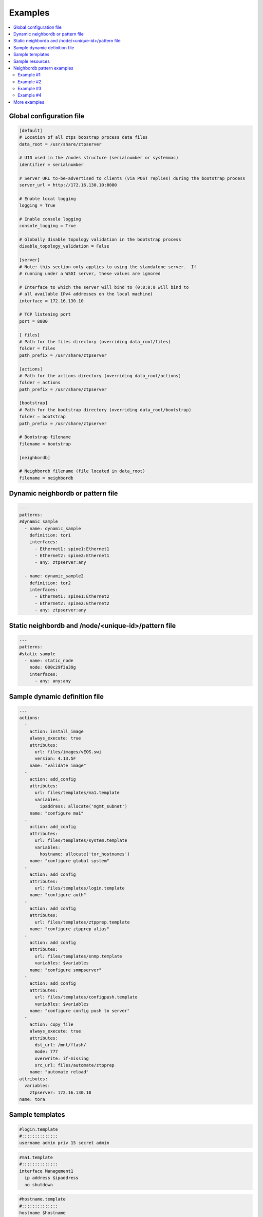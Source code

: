 Examples
========

.. contents:: :local:

.. _global_config:

Global configuration file
`````````````````````````

.. code-block:: ini

    [default]
    # Location of all ztps boostrap process data files
    data_root = /usr/share/ztpserver
    
    # UID used in the /nodes structure (serialnumber or systemmac)
    identifier = serialnumber
    
    # Server URL to-be-advertised to clients (via POST replies) during the bootstrap process
    server_url = http://172.16.130.10:8080
    
    # Enable local logging
    logging = True
    
    # Enable console logging
    console_logging = True
    
    # Globally disable topology validation in the bootstrap process
    disable_topology_validation = False
    
    [server]
    # Note: this section only applies to using the standalone server.  If
    # running under a WSGI server, these values are ignored
    
    # Interface to which the server will bind to (0:0:0:0 will bind to
    # all available IPv4 addresses on the local machine)
    interface = 172.16.130.10
    
    # TCP listening port
    port = 8080
    
    [ files]
    # Path for the files directory (overriding data_root/files)
    folder = files
    path_prefix = /usr/share/ztpserver
    
    [actions]
    # Path for the actions directory (overriding data_root/actions)
    folder = actions
    path_prefix = /usr/share/ztpserver
    
    [bootstrap]
    # Path for the bootstrap directory (overriding data_root/bootstrap)
    folder = bootstrap
    path_prefix = /usr/share/ztpserver
    
    # Bootstrap filename
    filename = bootstrap
    
    [neighbordb]
    
    # Neighbordb filename (file located in data_root)
    filename = neighbordb

.. _dynamic_neighbordb_example:

Dynamic neighbordb or pattern file
``````````````````````````````````

.. code-block:: yaml

    ---
    patterns:
    #dynamic sample
      - name: dynamic_sample
        definition: tor1
        interfaces:
          - Ethernet1: spine1:Ethernet1
          - Ethernet2: spine2:Ethernet1
          - any: ztpserver:any

      - name: dynamic_sample2
        definition: tor2
        interfaces:
          - Ethernet1: spine1:Ethernet2
          - Ethernet2: spine2:Ethernet2
          - any: ztpserver:any

.. _static_neighbordb_example:

Static neighbordb and /node/<unique-id>/pattern file
````````````````````````````````````````````````````
.. code-block:: yaml

    ---
    patterns:
    #static sample
      - name: static_node
        node: 000c29f3a39g
        interfaces:
          - any: any:any

.. _dynamic_definition_example:

Sample dynamic definition file
``````````````````````````````
.. code-block:: yaml

    ---
    actions:
      -
        action: install_image
        always_execute: true
        attributes:
          url: files/images/vEOS.swi
          version: 4.13.5F
        name: "validate image"
      -
        action: add_config
        attributes:
          url: files/templates/ma1.template
          variables:
            ipaddress: allocate('mgmt_subnet')
        name: "configure ma1"
      -
        action: add_config
        attributes:
          url: files/templates/system.template
          variables:
            hostname: allocate('tor_hostnames')
        name: "configure global system"
      -
        action: add_config
        attributes:
          url: files/templates/login.template
        name: "configure auth"
      -
        action: add_config
        attributes:
          url: files/templates/ztpprep.template
        name: "configure ztpprep alias"
      -
        action: add_config
        attributes:
          url: files/templates/snmp.template
          variables: $variables
        name: "configure snmpserver"
      -
        action: add_config
        attributes:
          url: files/templates/configpush.template
          variables: $variables
        name: "configure config push to server"
      -
        action: copy_file
        always_execute: true
        attributes:
          dst_url: /mnt/flash/
          mode: 777
          overwrite: if-missing
          src_url: files/automate/ztpprep
        name: "automate reload"
    attributes:
      variables:
        ztpserver: 172.16.130.10
    name: tora

.. _template_example:

Sample templates
````````````````
.. code-block:: yaml

    #login.template
    #::::::::::::::
    username admin priv 15 secret admin

.. code-block:: yaml

    #ma1.template
    #::::::::::::::
    interface Management1
      ip address $ipaddress
      no shutdown

.. code-block:: yaml

    #hostname.template
    #::::::::::::::
    hostname $hostname

.. _resources_example:

Sample resources 
````````````````
::

    #mgmt_subnet
    #::::::::::::::
    192.168.100.210/24: null
    192.168.100.211/24: null
    192.168.100.212/24: null
    192.168.100.213/24: null
    192.168.100.214/24: null

::

    #tor_hostnames
    #::::::::::::::
    veos-dc1-pod1-tor1: null
    veos-dc1-pod1-tor2: null
    veos-dc1-pod1-tor3: null
    veos-dc1-pod1-tor4: null
    veos-dc1-pod1-tor5: null

.. _mode_examples:

Neighbordb pattern examples
```````````````````````````

Example #1
''''''''''

.. code-block:: yaml

    ---
    - name: standard leaf definition
      definition: leaf_template
      node: ABC12345678
      interfaces:
        - Ethernet49: pod1-spine1:Ethernet1/1
        - Ethernet50: 
            device: pod1-spine2
            port: Ethernet1/1

In example #1, the topology map would only apply to a node with system ID 
equal to **ABC12345678**. The following interface map rules apply:

-  Interface Ethernet49 must be connected to node pod1-spine1 on port
   Ethernet1/1
-  Interface Ethernet50 must be connected to node pod1-spine2 on port
   Ethernet1/1

Example #2
''''''''''

.. code-block:: yaml

    ---
    - name: standard leaf definition
      definition: leaf_template
      node: 001c73aabbcc
      interfaces:
        - any: regex('pod\d+-spine\d+'):Ethernet1/$
        - any: 
            device: regex('pod\d+-spine1')
            port: Ethernet2/3

In this example, the topology map would only apply to the node with
system ID equal to **001c73aabbcc**. The following interface
map rules apply:

-  At least one interface interface must be connected to node that matches the regular
   expression 'pod+-spine+' on port Ethernet1/$ (any port on module 1)
-  At least one interface and not the interface which matched in the previous step
   must be connected to a node that matches the regular expression
   'pod+-spine1' on port Ethernet2/3

Example #3
''''''''''

.. code-block:: yaml

    ---
    - name: standard leaf definition
      definition: dc-1/pod-1/leaf_template
      variables:
        - not_spine: excludes('spine')
        - any_spine: regex('spine\d+')
        - any_pod: includes('pod')
        - any_pod_spine: any_spine and any_pod*
      interfaces:
        - Ethernet1: $any_spine:Ethernet1/$
        - Ethernet2: $pod1-spine2:any
        - any: excludes('spine1'):Ethernet49
        - any: excludes('spine2'):Ethernet49
        - Ethernet49: 
            device: $not_spine
            port: Ethernet49
        - Ethernet50:
            device: excludes('spine')
            port: Ethernet50

**Note:** \* In a future release.

This example pattern could apply to any node that matches the interface
map. In includes the use of variables for cleaner implementation and
pattern re-use.

-  Variable not\_spine matches any node name where 'spine' doesn't
   appear in the string
-  Variable any\_spine matches any node name where the regular
   expression 'spine+' matches the name
-  Variable any\_pod matches any node name where that includes the name
   'pod' in it
-  **Variable any\_pod\_spine combines variables any\_spine and any\_pod
   into a complex variable that includes any name that matches the
   regular express 'spine+' and the name includes 'pod' (not yet
   supported)**
-  Interface Ethernet1 must be connected to a node that matches the
   any\_spine pattern and is connected on Ethernet1/$ (any port on
   module 1)
-  Interface Ethernet2 must be connected to node 'pod1-spine2' on any
   Ethernet port
-  Interface any must be connected to any node that doesn't have
   'spine1' in the name and is connected on Ethernet49
-  Interface any must be connected to any node that doesn't have
   'spine2' in the name and wasn't already used and is connected to
   Ethernet49
-  Interface Ethernet49 matches if it is connected to any node that
   matches the not\_spine pattern and is connected on port 49
-  Interface Ethernet50 matches if the node is connected to port
   Ethernet50 on any node whose name does not contain ‘spine’

Example #4
''''''''''

.. code-block:: yaml

    ---
    - name: sample mlag definition
      definition: mlag_leaf_template
      variables:
        any_spine: includes('spine')
        not_spine: excludes('spine')
      interfaces:
        - Ethernet1: $any_spine:Ethernet1/$
        - Ethernet2: $any_spine:any
    - Ethernet3: none
    - Ethernet4: any
    - Ethernet5:
        device: includes('oob')
        port: any
    - Ethernet49: $not_spine:Ethernet49
    - Ethernet50: $not_spine:Ethernet50

This is a similar example to #3 that demonstrates how an MLAG pattern
might work.

-  Variable any\_spine defines a pattern that includes the word 'spine'
   in the name
-  Variable not\_spine defines a pattern that matches the inverse of
   any\_spine
-  Interface Ethernet1 matches if it is connected to any\_spine on port
   Ethernet1/$ (any port on module 1)
-  Interface Ethernet2 matches if it is connected to any\_spine on any
   port
-  Interface 3 matches so long as there is nothing attached to it
-  Interface 4 matches so long as something is attached to it
-  Interface 5 matches if the node contains 'oob' in the name and is
   connected on any port
-  Interface49 matches if it is connected to any device that doesn't
   have 'spine' in the name and is connected on Ethernet50
-  Interface50 matches if it is connected to any device that doesn't
   have 'spine' in the name and is connected on port Ethernet50


More examples
`````````````

Additional ZTPServer file examples are available on GitHub at the `ZTPServer Demo <https://github.com/arista-eosplus/ztpserver-demo>`_.

